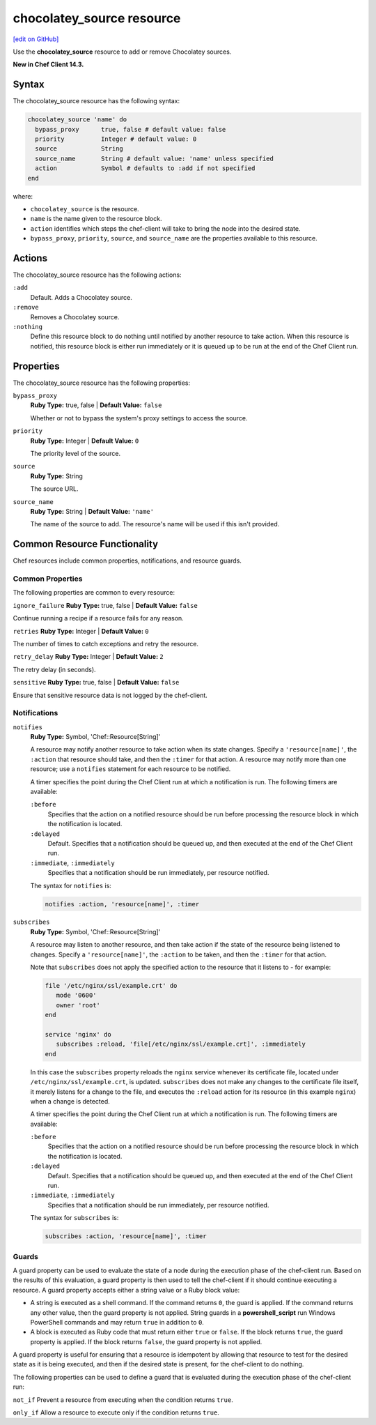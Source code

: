 =====================================================
chocolatey_source resource
=====================================================
`[edit on GitHub] <https://github.com/chef/chef-web-docs/blob/master/chef_master/source/resource_chocolatey_source.rst>`__

Use the **chocolatey_source** resource to add or remove Chocolatey sources.

**New in Chef Client 14.3.**

Syntax
=====================================================
The chocolatey_source resource has the following syntax:

.. code-block:: ruby

  chocolatey_source 'name' do
    bypass_proxy      true, false # default value: false
    priority          Integer # default value: 0
    source            String
    source_name       String # default value: 'name' unless specified
    action            Symbol # defaults to :add if not specified
  end

where:

* ``chocolatey_source`` is the resource.
* ``name`` is the name given to the resource block.
* ``action`` identifies which steps the chef-client will take to bring the node into the desired state.
* ``bypass_proxy``, ``priority``, ``source``, and ``source_name`` are the properties available to this resource.

Actions
=====================================================

The chocolatey_source resource has the following actions:

``:add``
   Default. Adds a Chocolatey source.

``:remove``
   Removes a Chocolatey source.

``:nothing``
   .. tag resources_common_actions_nothing

   Define this resource block to do nothing until notified by another resource to take action. When this resource is notified, this resource block is either run immediately or it is queued up to be run at the end of the Chef Client run.

   .. end_tag

Properties
=====================================================

The chocolatey_source resource has the following properties:

``bypass_proxy``
   **Ruby Type:** true, false | **Default Value:** ``false``

   Whether or not to bypass the system's proxy settings to access the source.

``priority``
   **Ruby Type:** Integer | **Default Value:** ``0``

   The priority level of the source.

``source``
   **Ruby Type:** String

   The source URL.

``source_name``
   **Ruby Type:** String | **Default Value:** ``'name'``

   The name of the source to add. The resource's name will be used if this isn't provided.

Common Resource Functionality
=====================================================

Chef resources include common properties, notifications, and resource guards.

Common Properties
-----------------------------------------------------

.. tag resources_common_properties

The following properties are common to every resource:

``ignore_failure``
**Ruby Type:** true, false | **Default Value:** ``false``

Continue running a recipe if a resource fails for any reason.

``retries``
**Ruby Type:** Integer | **Default Value:** ``0``

The number of times to catch exceptions and retry the resource.

``retry_delay``
**Ruby Type:** Integer | **Default Value:** ``2``

The retry delay (in seconds).

``sensitive``
**Ruby Type:** true, false | **Default Value:** ``false``

Ensure that sensitive resource data is not logged by the chef-client.

.. end_tag

Notifications
-----------------------------------------------------
``notifies``
 **Ruby Type:** Symbol, 'Chef::Resource[String]'

 .. tag resources_common_notification_notifies

 A resource may notify another resource to take action when its state changes. Specify a ``'resource[name]'``, the ``:action`` that resource should take, and then the ``:timer`` for that action. A resource may notify more than one resource; use a ``notifies`` statement for each resource to be notified.

 .. end_tag

 .. tag resources_common_notification_timers

 A timer specifies the point during the Chef Client run at which a notification is run. The following timers are available:

 ``:before``
    Specifies that the action on a notified resource should be run before processing the resource block in which the notification is located.

 ``:delayed``
    Default. Specifies that a notification should be queued up, and then executed at the end of the Chef Client run.

 ``:immediate``, ``:immediately``
    Specifies that a notification should be run immediately, per resource notified.

 .. end_tag

 .. tag resources_common_notification_notifies_syntax

 The syntax for ``notifies`` is:

 .. code-block:: ruby

    notifies :action, 'resource[name]', :timer

 .. end_tag

``subscribes``
 **Ruby Type:** Symbol, 'Chef::Resource[String]'

 .. tag resources_common_notification_subscribes

 A resource may listen to another resource, and then take action if the state of the resource being listened to changes. Specify a ``'resource[name]'``, the ``:action`` to be taken, and then the ``:timer`` for that action.

 Note that ``subscribes`` does not apply the specified action to the resource that it listens to - for example:

 .. code-block:: ruby

   file '/etc/nginx/ssl/example.crt' do
      mode '0600'
      owner 'root'
   end

   service 'nginx' do
      subscribes :reload, 'file[/etc/nginx/ssl/example.crt]', :immediately
   end

 In this case the ``subscribes`` property reloads the ``nginx`` service whenever its certificate file, located under ``/etc/nginx/ssl/example.crt``, is updated. ``subscribes`` does not make any changes to the certificate file itself, it merely listens for a change to the file, and executes the ``:reload`` action for its resource (in this example ``nginx``) when a change is detected.

 .. end_tag

 .. tag resources_common_notification_timers

 A timer specifies the point during the Chef Client run at which a notification is run. The following timers are available:

 ``:before``
    Specifies that the action on a notified resource should be run before processing the resource block in which the notification is located.

 ``:delayed``
    Default. Specifies that a notification should be queued up, and then executed at the end of the Chef Client run.

 ``:immediate``, ``:immediately``
    Specifies that a notification should be run immediately, per resource notified.

 .. end_tag

 .. tag resources_common_notification_subscribes_syntax

 The syntax for ``subscribes`` is:

 .. code-block:: ruby

    subscribes :action, 'resource[name]', :timer

 .. end_tag

Guards
-----------------------------------------------------

.. tag resources_common_guards

A guard property can be used to evaluate the state of a node during the execution phase of the chef-client run. Based on the results of this evaluation, a guard property is then used to tell the chef-client if it should continue executing a resource. A guard property accepts either a string value or a Ruby block value:

* A string is executed as a shell command. If the command returns ``0``, the guard is applied. If the command returns any other value, then the guard property is not applied. String guards in a **powershell_script** run Windows PowerShell commands and may return ``true`` in addition to ``0``.
* A block is executed as Ruby code that must return either ``true`` or ``false``. If the block returns ``true``, the guard property is applied. If the block returns ``false``, the guard property is not applied.

A guard property is useful for ensuring that a resource is idempotent by allowing that resource to test for the desired state as it is being executed, and then if the desired state is present, for the chef-client to do nothing.

.. end_tag
.. tag resources_common_guards_properties

The following properties can be used to define a guard that is evaluated during the execution phase of the chef-client run:

``not_if``
Prevent a resource from executing when the condition returns ``true``.

``only_if``
Allow a resource to execute only if the condition returns ``true``.

.. end_tag
